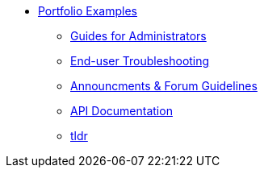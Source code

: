 * xref:ROOT:portfolio.adoc[Portfolio Examples]
** xref:guides.adoc[Guides for Administrators]
** xref:enduserTroubleshooting.adoc[End-user Troubleshooting]
** xref:knowledge.adoc[Announcments & Forum Guidelines]
** xref:apidoc.adoc[API Documentation]
** xref:tldr.adoc[tldr]